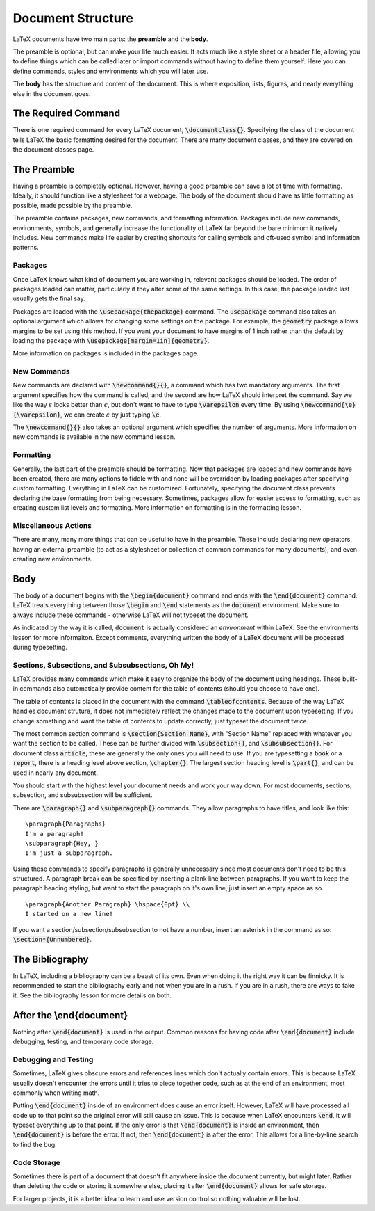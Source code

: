 .. role:: raw-html(raw)
   :format: html

==================
Document Structure
==================
LaTeX documents have two main parts: the **preamble** and the **body**.

The preamble is optional, but can make your life much easier. It acts much 
like a style sheet or a header file, allowing you to define things which can 
be called later or import commands without having to define them yourself. 
Here you can define commands, styles and environments which you will later use.

The **body** has the structure and content of the document. This is where 
exposition, lists, figures, and nearly everything else in the document goes.

The Required Command
====================
There is one required command for every LaTeX document, 
:code:`\documentclass{}`. Specifying the class of the document tells LaTeX the 
basic formatting desired for the document. There are many document classes, and 
they are covered on the document classes page.

The Preamble
============
Having a preamble is completely optional. However, having a good preamble can 
save a lot of time with formatting. Ideally, it should function like a 
stylesheet for a webpage. The body of the document should have as little 
formatting as possible, made possible by the preamble.

The preamble contains packages, new commands, and formatting information. 
Packages include new commands, environments, symbols, and generally increase the 
functionality of LaTeX far beyond the bare minimum it natively includes. New 
commands make life easier by creating shortcuts for calling symbols and oft-used 
symbol and information patterns. 

Packages
--------
Once LaTeX knows what kind of document you are working in, relevant packages 
should be loaded. The order of packages loaded can matter, particularly if they 
alter some of the same settings. In this case, the package loaded last usually 
gets the final say.

Packages are loaded with the :code:`\usepackage{thepackage}` command. The 
:code:`usepackage` command also takes an optional argument which allows for 
changing some settings on the package. For example, the :code:`geometry` package 
allows margins to be set using this method. If you want your document to have 
margins of 1 inch rather than the default by loading the package with 
:code:`\usepackage[margin=1in]{geometry}`.

More information on packages is included in the packages page.

New Commands
------------
New commands are declared with :code:`\newcommand{}{}`, a command which has two 
mandatory arguments. The first argument specifies how the command is called, and 
the second are how LaTeX should interpret the command. Say we like the way 
:math:`\varepsilon` looks better than :math:`\epsilon`, but don't want to have 
to type :code:`\varepsilon` every time. By using 
:code:`\newcommand{\e}{\varepsilon}`, we can create :math:`\varepsilon` by just 
typing :code:`\e`.

The :code:`\newcommand{}{}` also takes an optional argument which specifies the 
number of arguments. More information on new commands is available in the new 
command lesson.

Formatting
----------
Generally, the last part of the preamble should be formatting. Now that packages 
are loaded and new commands have been created, there are many options to fiddle 
with and none will be overridden by loading packages after specifying custom 
formatting. Everything in LaTeX can be customized. Fortunately, specifying the 
document class prevents declaring the base formatting from being necessary. 
Sometimes, packages allow for easier access to formatting, such as creating 
custom list levels and formatting. More information on formatting is in the 
formatting lesson.

Miscellaneous Actions
---------------------
There are many, many more things that can be useful to have in the preamble. 
These include declaring new operators, having an external preamble (to act as a 
stylesheet or collection of common commands for many documents), and even 
creating new environments.


Body
====
The body of a document begins with the :code:`\begin{document}` command and ends 
with the :code:`\end{document}` command. LaTeX treats everything between those
:code:`\begin` and :code:`\end` statements as the :code:`document` environment. 
Make sure to always include these commands - otherwise LaTeX will not typeset 
the document.

As indicated by the way it is called, :code:`document` is actually considered 
an *environment* within LaTeX. See the environments lesson for more 
informaiton. Except comments, everything written the body of a LaTeX document 
will be processed during typesetting.

Sections, Subsections, and Subsubsections, Oh My!
-------------------------------------------------
LaTeX provides many commands which make it easy to organize the body of the 
document using headings. These built-in commands also automatically provide 
content for the table of contents (should you choose to have one).

The table of contents is placed in the document with the command 
:code:`\tableofcontents`. Because of the way LaTeX handles document struture, 
it does not immediately reflect the changes made to the document upon 
typesetting. If you change something and want the table of contents to update 
correctly, just typeset the document twice.

The most common section command is :code:`\section{Section Name}`, with "Section 
Name" replaced with whatever you want the section to be called. These can be 
further divided with :code:`\subsection{}`, and :code:`\subsubsection{}`. For 
document class :code:`article`, these are generally the only ones you will need 
to use. If you are typesetting a :code:`book` or a :code:`report`, there is a 
heading level above section, :code:`\chapter{}`. The largest section heading 
level is :code:`\part{}`, and can be used in nearly any document.

You should start with the highest level your document needs and work your way 
down. For most documents, sections, subsection, and subsubsection will be 
sufficient. 

There are :code:`\paragraph{}` and :code:`\subparagraph{}` commands. They allow 
paragraphs to have titles, and look like this:

::
   
   \paragraph{Paragraphs}
   I'm a paragraph!
   \subparagraph{Hey, }
   I'm just a subparagraph.


Using these commands to specify paragraphs is generally unnecessary since most 
documents don't need to be this structured. A paragraph break can be specified 
by inserting a plank line between paragraphs. If you want to keep the paragraph 
heading styling, but want to start the paragraph on it's own line, just insert 
an empty space as so.

::
   
   \paragraph{Another Paragraph} \hspace{0pt} \\
   I started on a new line!

If you want a section/subsection/subsubsection to not have a number, insert an 
asterisk in the command as so: :code:`\section*{Unnumbered}`.

The Bibliography
================

In LaTeX, including a bibliography can be a beast of its own. Even when doing 
it the right way it can be finnicky. It is recommended to start the 
bibliography early and not when you are in a rush. If you are in a 
rush, there are ways to fake it. See the bibliography lesson for more details on 
both.

After the \\end{document}
=========================
Nothing after :code:`\end{document}` is used in the output. Common reasons for 
having code after :code:`\end{document}` include debugging, testing, and 
temporary code storage.

Debugging and Testing
---------------------
Sometimes, LaTeX gives obscure errors and references lines which don't
actually contain errors. This is because LaTeX usually doesn't encounter the
errors until it tries to piece together code, such as at the end of an 
environment, most commonly when writing math.

Putting :code:`\end{document}` inside of an environment does cause an error 
itself. However, LaTeX will have processed all code up to that point so the 
original error will still cause an issue. This is because when LaTeX encounters 
:code:`\end`, it will typeset everything up to that point. If the only error is 
that :code:`\end{document}` is inside an environment, then 
:code:`\end{document}` is before the error. If not, then :code:`\end{document}` 
is after the error. This allows for a line-by-line search to find the bug.

Code Storage
------------
Sometimes there is part of a document that doesn't fit anywhere inside the 
document currently, but might later. Rather than deleting the code or storing 
it somewhere else, placing it after :code:`\end{document}` allows for safe 
storage.

For larger projects, it is a better idea to learn and use version control so 
nothing valuable will be lost.